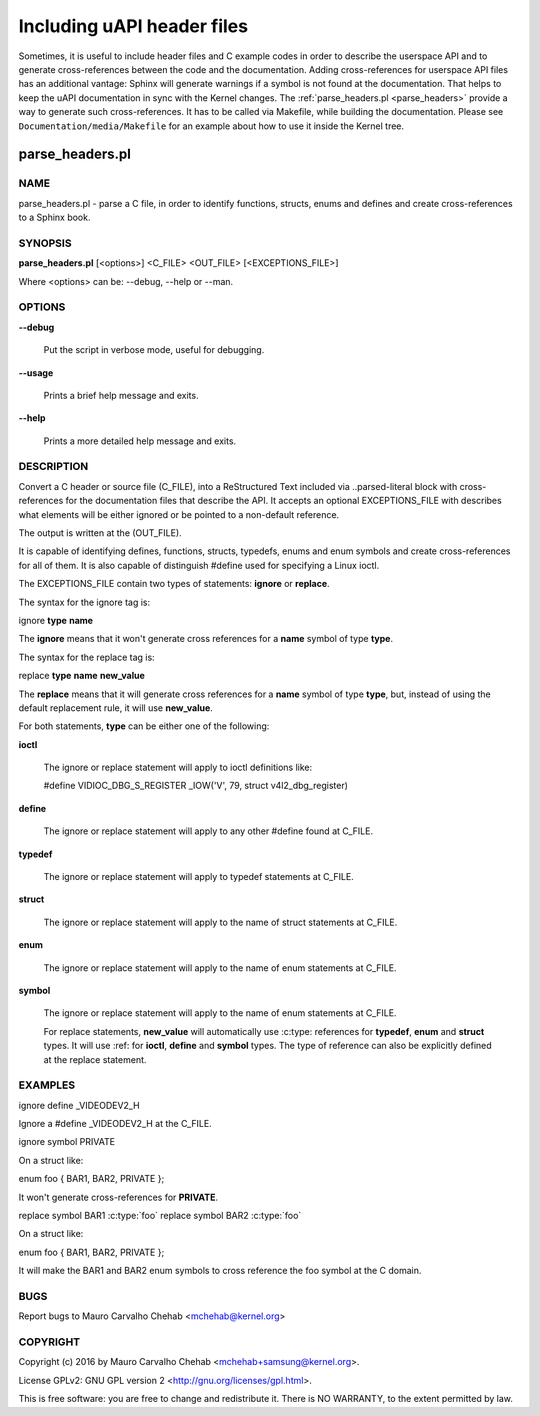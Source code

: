 ===========================
Including uAPI header files
===========================

Sometimes, it is useful to include header files and C example codes in
order to describe the userspace API and to generate cross-references
between the code and the documentation. Adding cross-references for
userspace API files has an additional vantage: Sphinx will generate warnings
if a symbol is not found at the documentation. That helps to keep the
uAPI documentation in sync with the Kernel changes.
The :ref:`parse_headers.pl <parse_headers>` provide a way to generate such
cross-references. It has to be called via Makefile, while building the
documentation. Please see ``Documentation/media/Makefile`` for an example
about how to use it inside the Kernel tree.

.. _parse_headers:

parse_headers.pl
^^^^^^^^^^^^^^^^

NAME
****


parse_headers.pl - parse a C file, in order to identify functions, structs,
enums and defines and create cross-references to a Sphinx book.


SYNOPSIS
********


\ **parse_headers.pl**\  [<options>] <C_FILE> <OUT_FILE> [<EXCEPTIONS_FILE>]

Where <options> can be: --debug, --help or --man.


OPTIONS
*******



\ **--debug**\

 Put the script in verbose mode, useful for debugging.



\ **--usage**\

 Prints a brief help message and exits.



\ **--help**\

 Prints a more detailed help message and exits.


DESCRIPTION
***********


Convert a C header or source file (C_FILE), into a ReStructured Text
included via ..parsed-literal block with cross-references for the
documentation files that describe the API. It accepts an optional
EXCEPTIONS_FILE with describes what elements will be either ignored or
be pointed to a non-default reference.

The output is written at the (OUT_FILE).

It is capable of identifying defines, functions, structs, typedefs,
enums and enum symbols and create cross-references for all of them.
It is also capable of distinguish #define used for specifying a Linux
ioctl.

The EXCEPTIONS_FILE contain two types of statements: \ **ignore**\  or \ **replace**\ .

The syntax for the ignore tag is:


ignore \ **type**\  \ **name**\

The \ **ignore**\  means that it won't generate cross references for a
\ **name**\  symbol of type \ **type**\ .

The syntax for the replace tag is:


replace \ **type**\  \ **name**\  \ **new_value**\

The \ **replace**\  means that it will generate cross references for a
\ **name**\  symbol of type \ **type**\ , but, instead of using the default
replacement rule, it will use \ **new_value**\ .

For both statements, \ **type**\  can be either one of the following:


\ **ioctl**\

 The ignore or replace statement will apply to ioctl definitions like:

 #define	VIDIOC_DBG_S_REGISTER 	 _IOW('V', 79, struct v4l2_dbg_register)



\ **define**\

 The ignore or replace statement will apply to any other #define found
 at C_FILE.



\ **typedef**\

 The ignore or replace statement will apply to typedef statements at C_FILE.



\ **struct**\

 The ignore or replace statement will apply to the name of struct statements
 at C_FILE.



\ **enum**\

 The ignore or replace statement will apply to the name of enum statements
 at C_FILE.



\ **symbol**\

 The ignore or replace statement will apply to the name of enum statements
 at C_FILE.

 For replace statements, \ **new_value**\  will automatically use :c:type:
 references for \ **typedef**\ , \ **enum**\  and \ **struct**\  types. It will use :ref:
 for \ **ioctl**\ , \ **define**\  and \ **symbol**\  types. The type of reference can
 also be explicitly defined at the replace statement.



EXAMPLES
********


ignore define _VIDEODEV2_H


Ignore a #define _VIDEODEV2_H at the C_FILE.

ignore symbol PRIVATE


On a struct like:

enum foo { BAR1, BAR2, PRIVATE };

It won't generate cross-references for \ **PRIVATE**\ .

replace symbol BAR1 :c:type:\`foo\`
replace symbol BAR2 :c:type:\`foo\`


On a struct like:

enum foo { BAR1, BAR2, PRIVATE };

It will make the BAR1 and BAR2 enum symbols to cross reference the foo
symbol at the C domain.


BUGS
****


Report bugs to Mauro Carvalho Chehab <mchehab@kernel.org>


COPYRIGHT
*********


Copyright (c) 2016 by Mauro Carvalho Chehab <mchehab+samsung@kernel.org>.

License GPLv2: GNU GPL version 2 <http://gnu.org/licenses/gpl.html>.

This is free software: you are free to change and redistribute it.
There is NO WARRANTY, to the extent permitted by law.

